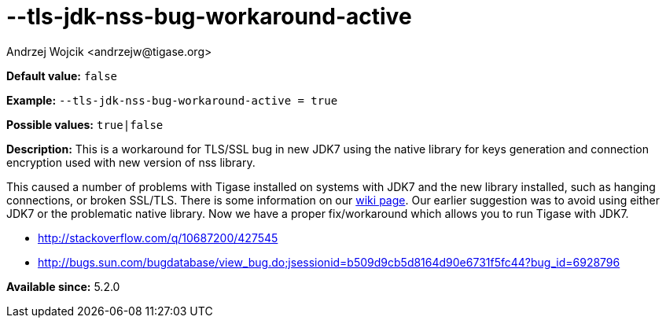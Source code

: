 [[tlsJdkNssBugWorkaroundActive]]
--tls-jdk-nss-bug-workaround-active
===================================
:author: Andrzej Wojcik <andrzejw@tigase.org>
:version: v2.0, June 2014: Reformatted for AsciiDoc.
:date: 2013-02-09 03:57
:revision: v2.1

:toc:
:numbered:
:website: http://tigase.net/

*Default value:* +false+

*Example:* +--tls-jdk-nss-bug-workaround-active = true+

*Possible values:* +true|false+

*Description:* This is a workaround for TLS/SSL bug in new JDK7 using the native library for keys generation and connection encryption used with new version of nss library.

This caused a number of problems with Tigase installed on systems with JDK7 and the new library installed, such as hanging connections, or broken SSL/TLS. There is some information on our link:https://projects.tigase.org/projects/tigase-server/wiki/Tigase_with_OpenJDK7_with_OpenSSL_101[wiki page]. Our earlier suggestion was to avoid using either JDK7 or the problematic native library. Now we have a proper fix/workaround which allows you to run Tigase with JDK7.

- http://stackoverflow.com/q/10687200/427545
- http://bugs.sun.com/bugdatabase/view_bug.do;jsessionid=b509d9cb5d8164d90e6731f5fc44?bug_id=6928796

*Available since:* 5.2.0
